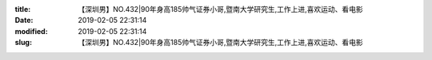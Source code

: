 
:title: 【深圳男】NO.432|90年身高185帅气证券小哥,暨南大学研究生,工作上进,喜欢运动、看电影
:date: 2019-02-05 22:31:14
:modified: 2019-02-05 22:31:14
:slug: 【深圳男】NO.432|90年身高185帅气证券小哥,暨南大学研究生,工作上进,喜欢运动、看电影


.. raw:: html
    :file: html/【深圳男】NO.432|90年身高185帅气证券小哥,暨南大学研究生,工作上进,喜欢运动、看电影.html
